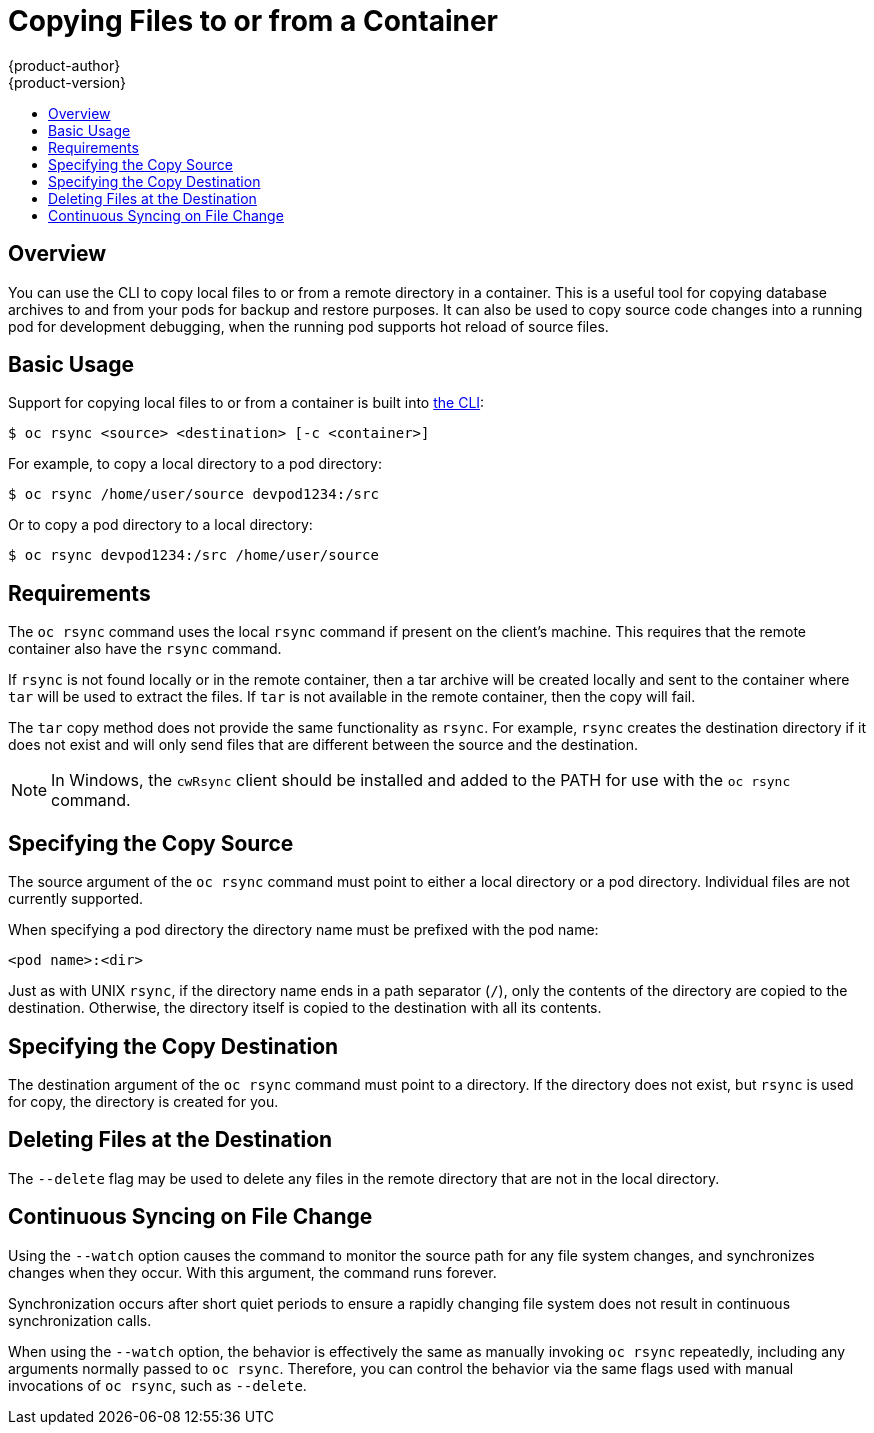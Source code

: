 [[dev-guide-copy-files-to-container]]
= Copying Files to or from a Container
{product-author}
{product-version}
:data-uri:
:icons:
:experimental:
:toc: macro
:toc-title:
:prewrap!:

toc::[]

== Overview

You can use the CLI to copy local files to or from a remote directory in a container.  This is a useful tool for copying database archives to and from your pods for backup and restore purposes.  It can also be used to copy source code changes into a running pod for development debugging, when the running pod supports hot reload of source files.

[[copying-basic-usage]]
== Basic Usage

Support for copying local files to or from a container is built into
link:../cli_reference/index.html[the CLI]:

----
$ oc rsync <source> <destination> [-c <container>]
----

For example, to copy a local directory to a pod directory:

====
----
$ oc rsync /home/user/source devpod1234:/src
----
====

Or to copy a pod directory to a local directory:

====
----
$ oc rsync devpod1234:/src /home/user/source
----
====

[[copying-requirements]]
== Requirements

The `oc rsync` command uses the local `rsync` command if present on the client's
machine. This requires that the remote container also have the `rsync` command.

If `rsync` is not found locally or in the remote container, then a tar archive
will be created locally and sent to the container where `tar` will be used to
extract the files. If `tar` is not available in the remote container, then the
copy will fail.

The `tar` copy method does not provide the same functionality as `rsync`. For
example, `rsync` creates the destination directory if it does not exist and will
only send files that are different between the source and the destination.

[NOTE]
====
In Windows, the `cwRsync` client should be installed and added to the PATH for
use with the `oc rsync` command.
====

[[specifying-the-copy-source]]
== Specifying the Copy Source

The source argument of the `oc rsync` command must point to either a local
directory or a pod directory. Individual files are not currently supported.

When specifying a pod directory the directory name must be prefixed with the pod
name:

----
<pod name>:<dir>
----

Just as with UNIX `rsync`, if the directory name ends in a path separator (`/`),
only the contents of the directory are copied to the destination. Otherwise, the
directory itself is copied to the destination with all its contents.

[[specifying-the-copy-destination]]
== Specifying the Copy Destination

The destination argument of the `oc rsync` command must point to a directory. If
the directory does not exist, but `rsync` is used for copy, the directory is
created for you.

[[deleting-file-at-the-destination]]
== Deleting Files at the Destination

The `--delete` flag may be used to delete any files in the remote directory that
are not in the local directory.

[[continuous-syncing-on-file-change]]
== Continuous Syncing on File Change

Using the `--watch` option causes the command to monitor the source path for any
file system changes, and synchronizes changes when they occur. With this
argument, the command runs forever.

Synchronization occurs after short quiet periods to ensure a
rapidly changing file system does not result in continuous synchronization
calls.

When using the `--watch` option, the behavior is effectively the same as
manually invoking `oc rsync` repeatedly, including any arguments normally passed
to `oc rsync`. Therefore, you can control the behavior via the same flags used
with manual invocations of `oc rsync`, such as `--delete`.
